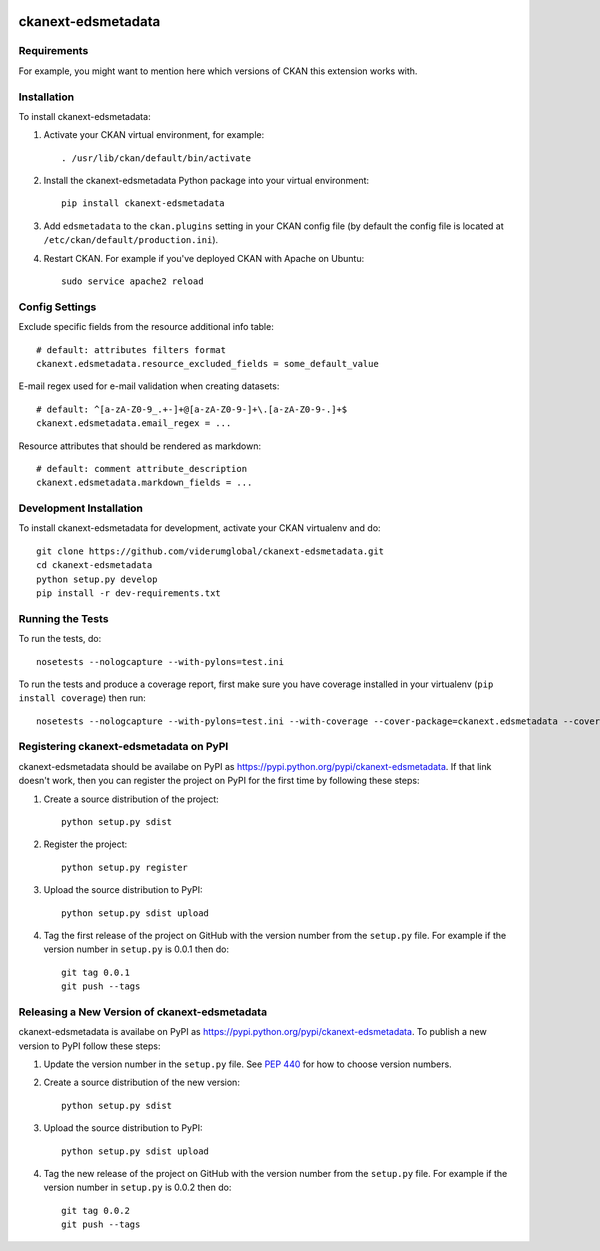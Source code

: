 .. You should enable this project on travis-ci.org and coveralls.io to make
   these badges work. The necessary Travis and Coverage config files have been
   generated for you.

.. image:: https://travis-ci.org/viderumglobal/ckanext-edsmetadata.svg?branch=master
    :target: https://travis-ci.org/viderumglobal/ckanext-edsmetadata

.. image:: https://coveralls.io/repos/viderumglobal/ckanext-edsmetadata/badge.svg
  :target: https://coveralls.io/r/viderumglobal/ckanext-edsmetadata

.. image:: https://pypip.in/download/ckanext-edsmetadata/badge.svg
    :target: https://pypi.python.org/pypi//ckanext-edsmetadata/
    :alt: Downloads

.. image:: https://pypip.in/version/ckanext-edsmetadata/badge.svg
    :target: https://pypi.python.org/pypi/ckanext-edsmetadata/
    :alt: Latest Version

.. image:: https://pypip.in/py_versions/ckanext-edsmetadata/badge.svg
    :target: https://pypi.python.org/pypi/ckanext-edsmetadata/
    :alt: Supported Python versions

.. image:: https://pypip.in/status/ckanext-edsmetadata/badge.svg
    :target: https://pypi.python.org/pypi/ckanext-edsmetadata/
    :alt: Development Status

.. image:: https://pypip.in/license/ckanext-edsmetadata/badge.svg
    :target: https://pypi.python.org/pypi/ckanext-edsmetadata/
    :alt: License

=============
ckanext-edsmetadata
=============

.. Put a description of your extension here:
   What does it do? What features does it have?
   Consider including some screenshots or embedding a video!


------------
Requirements
------------

For example, you might want to mention here which versions of CKAN this
extension works with.


------------
Installation
------------

.. Add any additional install steps to the list below.
   For example installing any non-Python dependencies or adding any required
   config settings.

To install ckanext-edsmetadata:

1. Activate your CKAN virtual environment, for example::

     . /usr/lib/ckan/default/bin/activate

2. Install the ckanext-edsmetadata Python package into your virtual environment::

     pip install ckanext-edsmetadata

3. Add ``edsmetadata`` to the ``ckan.plugins`` setting in your CKAN
   config file (by default the config file is located at
   ``/etc/ckan/default/production.ini``).

4. Restart CKAN. For example if you've deployed CKAN with Apache on Ubuntu::

     sudo service apache2 reload


---------------
Config Settings
---------------

Exclude specific fields from the resource additional info table::

    # default: attributes filters format
    ckanext.edsmetadata.resource_excluded_fields = some_default_value


E-mail regex used for e-mail validation when creating datasets::

    # default: ^[a-zA-Z0-9_.+-]+@[a-zA-Z0-9-]+\.[a-zA-Z0-9-.]+$
    ckanext.edsmetadata.email_regex = ...

Resource attributes that should be rendered as markdown::

    # default: comment attribute_description
    ckanext.edsmetadata.markdown_fields = ...


------------------------
Development Installation
------------------------

To install ckanext-edsmetadata for development, activate your CKAN virtualenv and
do::

    git clone https://github.com/viderumglobal/ckanext-edsmetadata.git
    cd ckanext-edsmetadata
    python setup.py develop
    pip install -r dev-requirements.txt


-----------------
Running the Tests
-----------------

To run the tests, do::

    nosetests --nologcapture --with-pylons=test.ini

To run the tests and produce a coverage report, first make sure you have
coverage installed in your virtualenv (``pip install coverage``) then run::

    nosetests --nologcapture --with-pylons=test.ini --with-coverage --cover-package=ckanext.edsmetadata --cover-inclusive --cover-erase --cover-tests


---------------------------------
Registering ckanext-edsmetadata on PyPI
---------------------------------

ckanext-edsmetadata should be availabe on PyPI as
https://pypi.python.org/pypi/ckanext-edsmetadata. If that link doesn't work, then
you can register the project on PyPI for the first time by following these
steps:

1. Create a source distribution of the project::

     python setup.py sdist

2. Register the project::

     python setup.py register

3. Upload the source distribution to PyPI::

     python setup.py sdist upload

4. Tag the first release of the project on GitHub with the version number from
   the ``setup.py`` file. For example if the version number in ``setup.py`` is
   0.0.1 then do::

       git tag 0.0.1
       git push --tags


----------------------------------------
Releasing a New Version of ckanext-edsmetadata
----------------------------------------

ckanext-edsmetadata is availabe on PyPI as https://pypi.python.org/pypi/ckanext-edsmetadata.
To publish a new version to PyPI follow these steps:

1. Update the version number in the ``setup.py`` file.
   See `PEP 440 <http://legacy.python.org/dev/peps/pep-0440/#public-version-identifiers>`_
   for how to choose version numbers.

2. Create a source distribution of the new version::

     python setup.py sdist

3. Upload the source distribution to PyPI::

     python setup.py sdist upload

4. Tag the new release of the project on GitHub with the version number from
   the ``setup.py`` file. For example if the version number in ``setup.py`` is
   0.0.2 then do::

       git tag 0.0.2
       git push --tags

